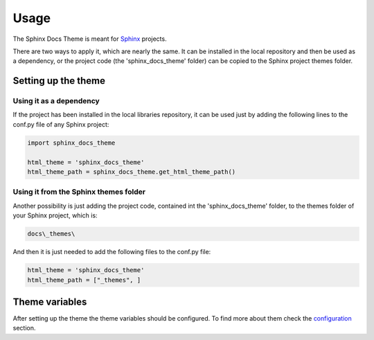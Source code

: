 =====
Usage
=====

The Sphinx Docs Theme is meant for `Sphinx`_ projects.

There are two ways to apply it, which are nearly the same. It can be
installed in the local repository and then be used as a dependency, or the
project code (the 'sphinx_docs_theme' folder) can be copied to the Sphinx project
themes folder.

--------------------
Setting up the theme
--------------------

~~~~~~~~~~~~~~~~~~~~~~~~
Using it as a dependency
~~~~~~~~~~~~~~~~~~~~~~~~

If the project has been installed in the local libraries repository, it can be
used just by adding the following lines to the conf.py file of any Sphinx
project:

.. code::

    import sphinx_docs_theme

    html_theme = 'sphinx_docs_theme'
    html_theme_path = sphinx_docs_theme.get_html_theme_path()

~~~~~~~~~~~~~~~~~~~~~~~~~~~~~~~~~~~~~~
Using it from the Sphinx themes folder
~~~~~~~~~~~~~~~~~~~~~~~~~~~~~~~~~~~~~~

Another possibility is just adding the project code, contained int the
'sphinx_docs_theme' folder, to the themes folder of your Sphinx project, which
is:

.. code::

    docs\_themes\

And then it is just needed to add the following files to the conf.py file:

.. code::

    html_theme = 'sphinx_docs_theme'
    html_theme_path = ["_themes", ]

---------------
Theme variables
---------------

After setting up the theme the theme variables should be configured. To find
more about them check the `configuration`_ section.


.. _Sphinx: http://sphinx-doc.org/
.. _configuration: ./configuration.html